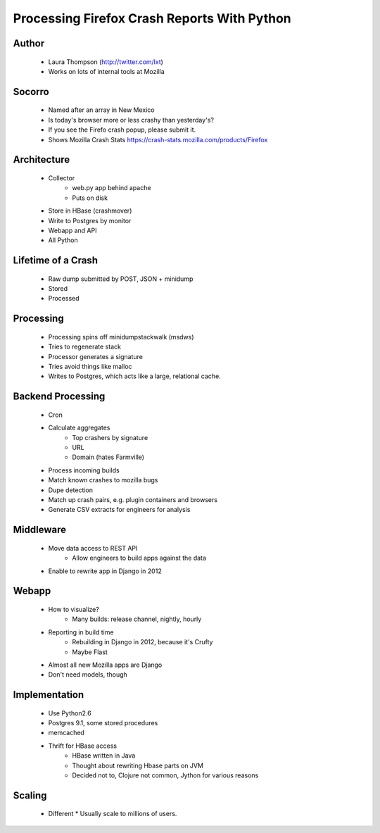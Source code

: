 ============================================
Processing Firefox Crash Reports With Python
============================================

Author
------
  * Laura Thompson (http://twitter.com/lxt)
  * Works on lots of internal tools at Mozilla

Socorro
--------
  * Named after an array in New Mexico
  * Is today's browser more or less crashy than yesterday's? 
  * If you see the Firefo crash popup, please submit it.
  
  * Shows Mozilla Crash Stats https://crash-stats.mozilla.com/products/Firefox
  

Architecture
------------
  * Collector 
     * web.py app behind apache
     * Puts on disk
  * Store in HBase (crashmover)
  * Write to Postgres by monitor
  * Webapp and API
  * All Python


Lifetime of a Crash
-------------------
  * Raw dump submitted by POST, JSON + minidump
  * Stored   
  * Processed

Processing
----------
  * Processing spins off minidumpstackwalk (msdws)
  * Tries to regenerate stack
  * Processor generates a signature
  * Tries avoid things like malloc
  * Writes to Postgres, which acts like a large, relational cache.

Backend Processing
-------------------
   * Cron
   * Calculate aggregates
      * Top crashers by signature
      * URL
      * Domain (hates Farmville)
   * Process incoming builds
   * Match known crashes to mozilla bugs
   * Dupe detection
   * Match up crash pairs, e.g. plugin containers and browsers
   * Generate CSV extracts for engineers for analysis

Middleware
----------
  * Move data access to REST API
     * Allow engineers to build apps against the data
  * Enable to rewrite app in Django in 2012
  
Webapp
-------
  * How to visualize? 
     * Many builds: release channel, nightly, hourly
  * Reporting in build time
     * Rebuilding in Django in 2012, because it's Crufty
     * Maybe Flast
  * Almost all new Mozilla apps are Django
  * Don't need models, though

Implementation
---------------
  * Use Python2.6
  * Postgres 9.1, some stored procedures
  * memcached
  * Thrift for HBase access
     * HBase written in Java
     * Thought about rewriting Hbase parts on JVM
     * Decided not to, Clojure not common, Jython for various reasons

Scaling
-------
  * Different
    * Usually scale to millions of users.
  

